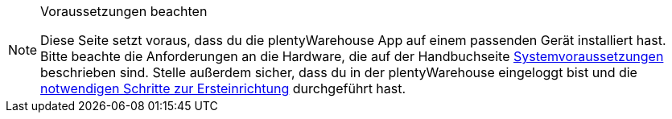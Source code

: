 [NOTE]
.Voraussetzungen beachten
====
Diese Seite setzt voraus, dass du die plentyWarehouse App auf einem passenden Gerät installiert hast. Bitte beachte die Anforderungen an die Hardware, die auf der Handbuchseite <<willkommen/schnelleinstieg/systemvoraussetzungen#450, Systemvoraussetzungen>> beschrieben sind. Stelle außerdem sicher, dass du in der plentyWarehouse eingeloggt bist und die <<warenwirtschaft/plentywarehouse/installation-und-ersteinrichtung#, notwendigen Schritte zur Ersteinrichtung>> durchgeführt hast.
====
